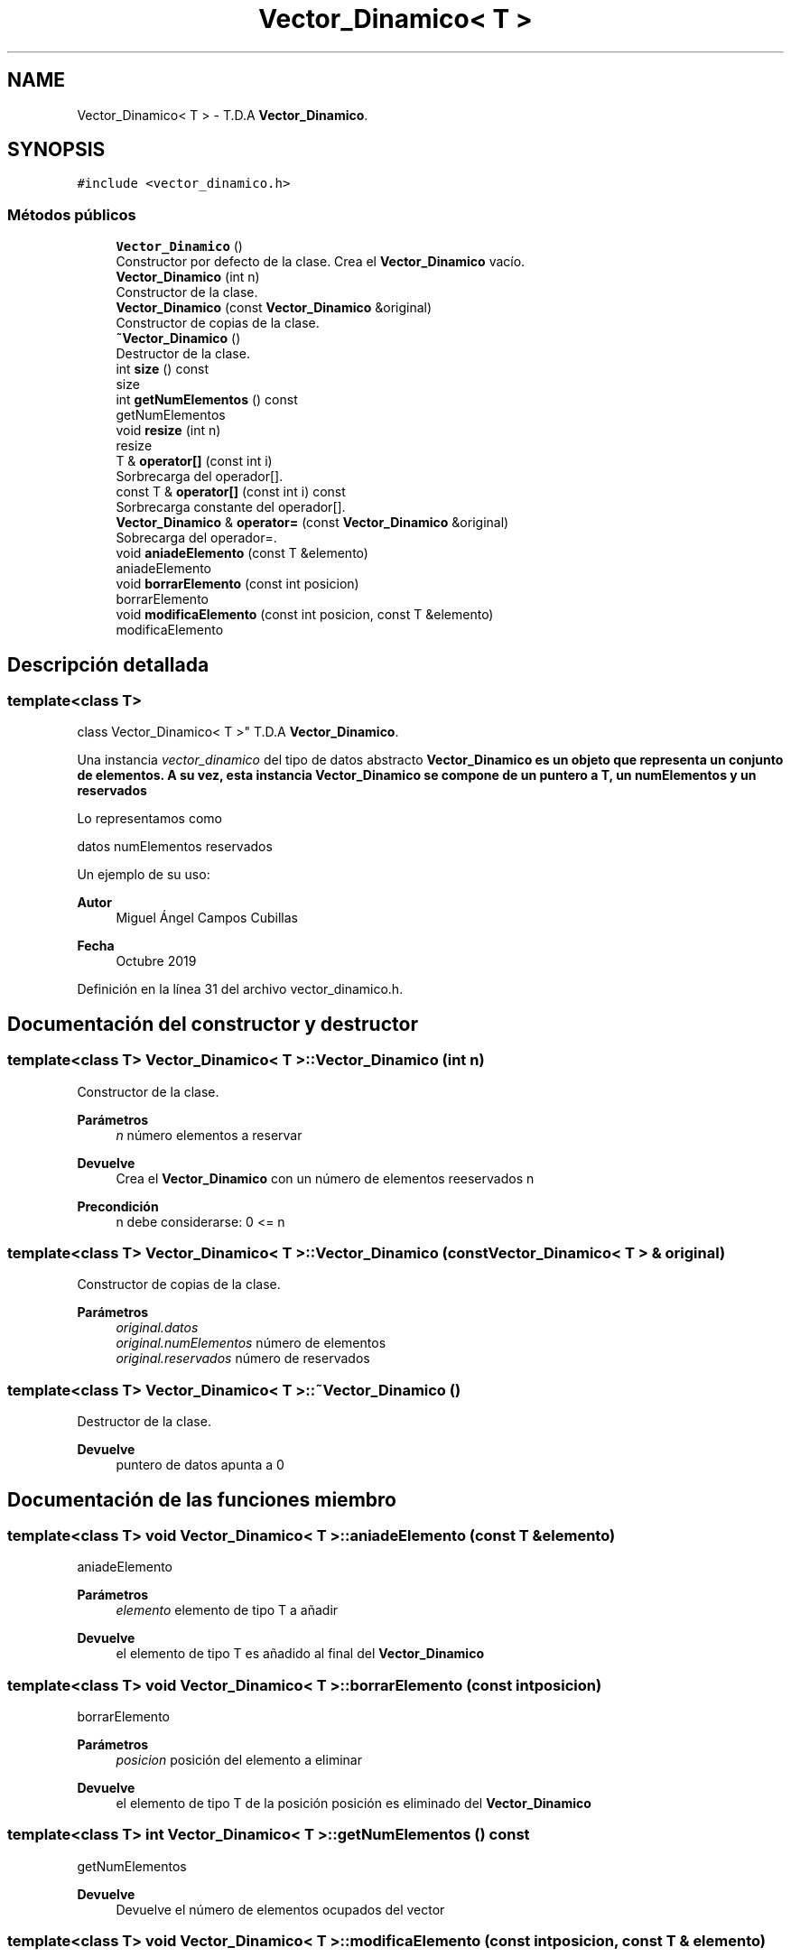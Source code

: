 .TH "Vector_Dinamico< T >" 3 "Domingo, 27 de Octubre de 2019" "Version 0.1" "Práctica 2 - Estructura de Datos" \" -*- nroff -*-
.ad l
.nh
.SH NAME
Vector_Dinamico< T > \- T\&.D\&.A \fBVector_Dinamico\fP\&.  

.SH SYNOPSIS
.br
.PP
.PP
\fC#include <vector_dinamico\&.h>\fP
.SS "Métodos públicos"

.in +1c
.ti -1c
.RI "\fBVector_Dinamico\fP ()"
.br
.RI "Constructor por defecto de la clase\&. Crea el \fBVector_Dinamico\fP vacío\&. "
.ti -1c
.RI "\fBVector_Dinamico\fP (int n)"
.br
.RI "Constructor de la clase\&. "
.ti -1c
.RI "\fBVector_Dinamico\fP (const \fBVector_Dinamico\fP &original)"
.br
.RI "Constructor de copias de la clase\&. "
.ti -1c
.RI "\fB~Vector_Dinamico\fP ()"
.br
.RI "Destructor de la clase\&. "
.ti -1c
.RI "int \fBsize\fP () const"
.br
.RI "size "
.ti -1c
.RI "int \fBgetNumElementos\fP () const"
.br
.RI "getNumElementos "
.ti -1c
.RI "void \fBresize\fP (int n)"
.br
.RI "resize "
.ti -1c
.RI "T & \fBoperator[]\fP (const int i)"
.br
.RI "Sorbrecarga del operador[]\&. "
.ti -1c
.RI "const T & \fBoperator[]\fP (const int i) const"
.br
.RI "Sorbrecarga constante del operador[]\&. "
.ti -1c
.RI "\fBVector_Dinamico\fP & \fBoperator=\fP (const \fBVector_Dinamico\fP &original)"
.br
.RI "Sobrecarga del operador=\&. "
.ti -1c
.RI "void \fBaniadeElemento\fP (const T &elemento)"
.br
.RI "aniadeElemento "
.ti -1c
.RI "void \fBborrarElemento\fP (const int posicion)"
.br
.RI "borrarElemento "
.ti -1c
.RI "void \fBmodificaElemento\fP (const int posicion, const T &elemento)"
.br
.RI "modificaElemento "
.in -1c
.SH "Descripción detallada"
.PP 

.SS "template<class T>
.br
class Vector_Dinamico< T >"
T\&.D\&.A \fBVector_Dinamico\fP\&. 

Una instancia \fIvector_dinamico\fP del tipo de datos abstracto \fC\fBVector_Dinamico\fP\fP es un objeto que representa un conjunto de elementos\&. A su vez, esta instancia \fBVector_Dinamico\fP se compone de un puntero a T, un numElementos y un reservados
.PP
Lo representamos como
.PP
datos numElementos reservados
.PP
Un ejemplo de su uso: 
.PP
.nf

.fi
.PP
.PP
\fBAutor\fP
.RS 4
Miguel Ángel Campos Cubillas 
.RE
.PP
\fBFecha\fP
.RS 4
Octubre 2019 
.RE
.PP

.PP
Definición en la línea 31 del archivo vector_dinamico\&.h\&.
.SH "Documentación del constructor y destructor"
.PP 
.SS "template<class T> \fBVector_Dinamico\fP< T >::\fBVector_Dinamico\fP (int n)"

.PP
Constructor de la clase\&. 
.PP
\fBParámetros\fP
.RS 4
\fIn\fP número elementos a reservar 
.RE
.PP
\fBDevuelve\fP
.RS 4
Crea el \fBVector_Dinamico\fP con un número de elementos reeservados n 
.RE
.PP
\fBPrecondición\fP
.RS 4
n debe considerarse: 0 <= n 
.RE
.PP

.SS "template<class T> \fBVector_Dinamico\fP< T >::\fBVector_Dinamico\fP (const \fBVector_Dinamico\fP< T > & original)"

.PP
Constructor de copias de la clase\&. 
.PP
\fBParámetros\fP
.RS 4
\fIoriginal\&.datos\fP 
.br
\fIoriginal\&.numElementos\fP número de elementos 
.br
\fIoriginal\&.reservados\fP número de reservados 
.RE
.PP

.SS "template<class T> \fBVector_Dinamico\fP< T >::~\fBVector_Dinamico\fP ()"

.PP
Destructor de la clase\&. 
.PP
\fBDevuelve\fP
.RS 4
puntero de datos apunta a 0 
.br
 
.RE
.PP

.SH "Documentación de las funciones miembro"
.PP 
.SS "template<class T> void \fBVector_Dinamico\fP< T >::aniadeElemento (const T & elemento)"

.PP
aniadeElemento 
.PP
\fBParámetros\fP
.RS 4
\fIelemento\fP elemento de tipo T a añadir 
.RE
.PP
\fBDevuelve\fP
.RS 4
el elemento de tipo T es añadido al final del \fBVector_Dinamico\fP 
.RE
.PP

.SS "template<class T> void \fBVector_Dinamico\fP< T >::borrarElemento (const int posicion)"

.PP
borrarElemento 
.PP
\fBParámetros\fP
.RS 4
\fIposicion\fP posición del elemento a eliminar 
.RE
.PP
\fBDevuelve\fP
.RS 4
el elemento de tipo T de la posición posición es eliminado del \fBVector_Dinamico\fP 
.RE
.PP

.SS "template<class T> int \fBVector_Dinamico\fP< T >::getNumElementos () const"

.PP
getNumElementos 
.PP
\fBDevuelve\fP
.RS 4
Devuelve el número de elementos ocupados del vector 
.RE
.PP

.SS "template<class T> void \fBVector_Dinamico\fP< T >::modificaElemento (const int posicion, const T & elemento)"

.PP
modificaElemento 
.PP
\fBParámetros\fP
.RS 4
\fIposicion\fP posición del elemento a modificar 
.br
\fIelemento\fP elemento de tipo T para modificar 
.RE
.PP
\fBDevuelve\fP
.RS 4
el elemento elemento es añadido en la posicion posicion del \fBVector_Dinamico\fP 
.RE
.PP

.SS "template<class T> \fBVector_Dinamico\fP& \fBVector_Dinamico\fP< T >::operator= (const \fBVector_Dinamico\fP< T > & original)"

.PP
Sobrecarga del operador=\&. 
.PP
\fBParámetros\fP
.RS 4
\fIoriginal\fP \fBVector_Dinamico\fP a copiar 
.RE
.PP
\fBDevuelve\fP
.RS 4
copia el contenido del \fBVector_Dinamico\fP original en el \fBVector_Dinamico\fP *this 
.RE
.PP

.SS "template<class T> T& \fBVector_Dinamico\fP< T >::operator[] (const int i)"

.PP
Sorbrecarga del operador[]\&. 
.PP
\fBParámetros\fP
.RS 4
\fIi\fP entero que indica una posicion 
.RE
.PP
\fBDevuelve\fP
.RS 4
elemento T de la posicion i 
.RE
.PP

.SS "template<class T> const T& \fBVector_Dinamico\fP< T >::operator[] (const int i) const"

.PP
Sorbrecarga constante del operador[]\&. 
.PP
\fBParámetros\fP
.RS 4
\fIi\fP entero que indica una posicion 
.RE
.PP
\fBDevuelve\fP
.RS 4
elemento T de la posicion i 
.RE
.PP

.SS "template<class T> void \fBVector_Dinamico\fP< T >::resize (int n)"

.PP
resize 
.PP
\fBParámetros\fP
.RS 4
\fIn\fP número de elementos a reservar 
.RE
.PP
\fBDevuelve\fP
.RS 4
redimensiona el vector a n elementos reservados 
.RE
.PP

.SS "template<class T> int \fBVector_Dinamico\fP< T >::size () const"

.PP
size 
.PP
\fBDevuelve\fP
.RS 4
Devuelve en número de reservados 
.RE
.PP


.SH "Autor"
.PP 
Generado automáticamente por Doxygen para Práctica 2 - Estructura de Datos del código fuente\&.
